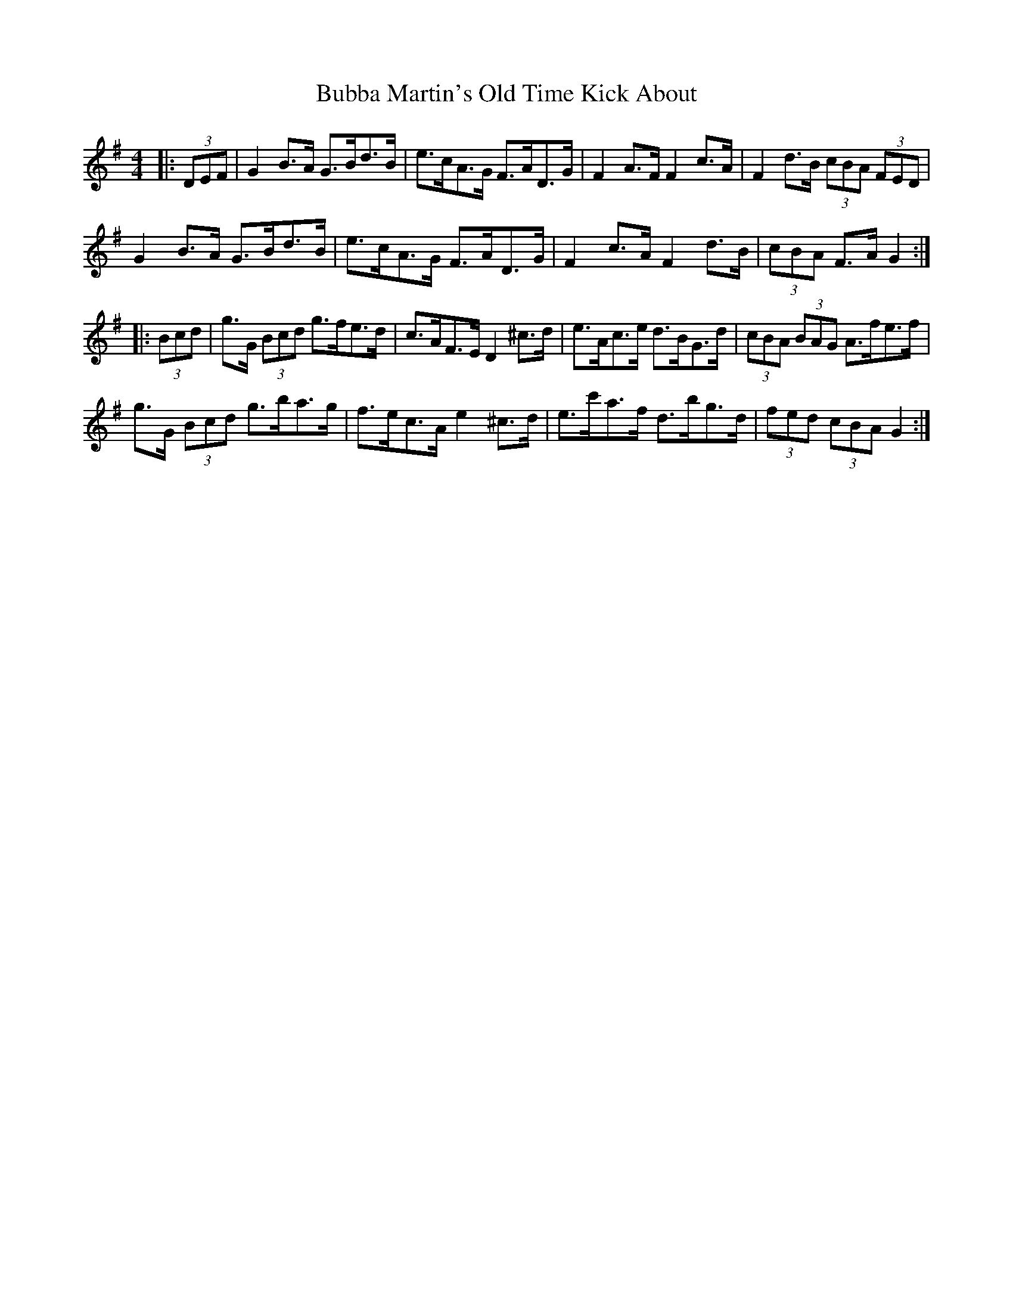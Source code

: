 X: 5347
T: Bubba Martin's Old Time Kick About
R: hornpipe
M: 4/4
K: Gmajor
|:(3DEF|G2 B>A G>Bd>B|e>cA>G F>AD>G|F2 A>F F2 c>A|F2 d>B (3cBA (3FED|
G2 B>A G>Bd>B|e>cA>G F>AD>G|F2 c>A F2 d>B|(3cBA F>A G2:|
|:(3Bcd|g>G (3Bcd g>fe>d|c>AF>E D2 ^c>d|e>Ac>e d>BG>d|(3cBA (3BAG A>fe>f|
g>G (3Bcd g>ba>g|f>ec>A e2 ^c>d|e>c'a>f d>bg>d|(3fed (3cBA G2:|

